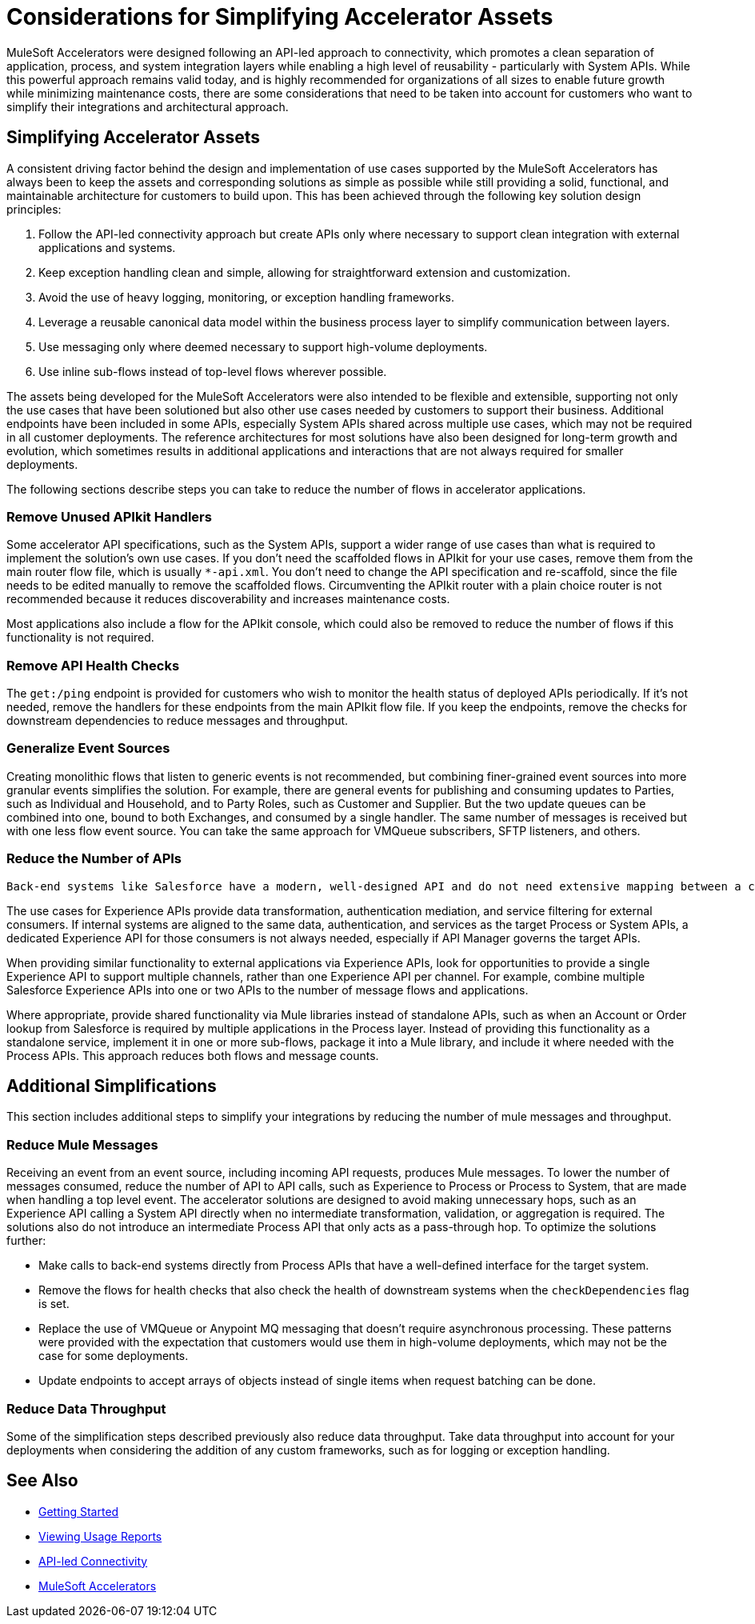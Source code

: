 # Considerations for Simplifying Accelerator Assets

MuleSoft Accelerators were designed following an API-led approach to connectivity, which promotes a clean separation of application, process, and system integration layers while enabling a high level of reusability - particularly with System APIs. While this powerful approach remains valid today, and is highly recommended for organizations of all sizes to enable future growth while minimizing maintenance costs, there are some considerations that need to be taken into account for customers who want to simplify their integrations and architectural approach. 

## Simplifying Accelerator Assets

A consistent driving factor behind the design and implementation of use cases supported by the MuleSoft Accelerators has always been to keep the assets and corresponding solutions as simple as possible while still providing a solid, functional, and maintainable architecture for customers to build upon. This has been achieved through the following key solution design principles:

. Follow the API-led connectivity approach but create APIs only where necessary to support clean integration with external applications and systems.
. Keep exception handling clean and simple, allowing for straightforward extension and customization. 
. Avoid the use of heavy logging, monitoring, or exception handling frameworks.
. Leverage a reusable canonical data model within the business process layer to simplify communication between layers.
. Use messaging only where deemed necessary to support high-volume deployments.
. Use inline sub-flows instead of top-level flows wherever possible.

The assets being developed for the MuleSoft Accelerators were also intended to be flexible and extensible, supporting not only the use cases that have been solutioned but also other use cases needed by customers to support their business. Additional endpoints have been included in some APIs, especially System APIs shared across multiple use cases, which may not be required in all customer deployments. The reference architectures for most solutions have also been designed for long-term growth and evolution, which sometimes results in additional applications and interactions that are not always required for smaller deployments. 

The following sections describe steps you can take to reduce the number of flows in accelerator applications.

### Remove Unused APIkit Handlers

Some accelerator API specifications, such as the System APIs, support a wider range of use cases than what is required to implement the solution's own use cases. If you don't need the scaffolded flows in APIkit for your use cases, remove them from the main router flow file, which is usually `*-api.xml`. You don't need to change the API specification and re-scaffold, since the file needs to be edited manually to remove the scaffolded flows. Circumventing the APIkit router with a plain choice router is not recommended because it reduces discoverability and increases maintenance costs.

Most applications also include a flow for the APIkit console, which could also be removed to reduce the number of flows if this functionality is not required.

### Remove API Health Checks

The `get:/ping` endpoint is provided for customers who wish to monitor the health status of deployed APIs periodically. If it's not needed, remove the handlers for these endpoints from the main APIkit flow file. If you keep the endpoints, remove the checks for downstream dependencies to reduce messages and throughput.

### Generalize Event Sources

Creating monolithic flows that listen to generic events is not recommended, but combining finer-grained event sources into more granular events simplifies the solution. For example, there are general events for publishing and consuming updates to Parties, such as Individual and Household, and to Party Roles, such as Customer and Supplier. But the two update queues can be combined into one, bound to both Exchanges, and consumed by a single handler. The same number of messages is received but with one less flow event source. You can take the same approach for VMQueue subscribers, SFTP listeners, and others.

### Reduce the Number of APIs

 Back-end systems like Salesforce have a modern, well-designed API and do not need extensive mapping between a canonical model and the back-end model. To recuce the number of message flows, consider making calls directly to the target system from the Process layer instead of through a dedicated System API.

The use cases for Experience APIs provide data transformation, authentication mediation, and service filtering for external consumers. If internal systems are aligned to the same data, authentication, and services as the target Process or System APIs, a dedicated Experience API for those consumers is not always needed, especially if API Manager governs the target APIs.

When providing similar functionality to external applications via Experience APIs, look for opportunities to provide a single Experience API to support multiple channels, rather than one Experience API per channel. For example, combine multiple Salesforce Experience APIs into one or two APIs to the number of message flows and applications.

Where appropriate, provide shared functionality via Mule libraries instead of standalone APIs, such as when an Account or Order lookup from Salesforce is required by multiple applications in the Process layer. Instead of providing this functionality as a standalone service, implement it in one or more sub-flows, package it into a Mule library, and include it where needed with the Process APIs. This approach reduces both flows and message counts.

## Additional Simplifications

This section includes additional steps to simplify your integrations by reducing the number of mule messages and throughput.

### Reduce Mule Messages

Receiving an event from an event source, including incoming API requests, produces Mule messages. To lower the number of messages consumed, reduce the number of API to API calls, such as Experience to Process or Process to System, that are made when handling a top level event. The accelerator solutions are designed to avoid making unnecessary hops, such as an Experience API calling a System API directly when no intermediate transformation, validation, or aggregation is required. The solutions also do not introduce an intermediate Process API that only acts as a pass-through hop. To optimize the solutions further:

* Make calls to back-end systems directly from Process APIs that have a well-defined interface for the target system.
* Remove the flows for health checks that also check the health of downstream systems when the `checkDependencies` flag is set.
* Replace the use of VMQueue or Anypoint MQ messaging that doesn't require asynchronous processing. These patterns were provided with the expectation that customers would use them in high-volume deployments, which may not be the case for some deployments.
* Update endpoints to accept arrays of objects instead of single items when request batching can be done.

### Reduce Data Throughput

Some of the simplification steps described previously also reduce data throughput. Take data throughput into account for your deployments when considering the addition of any custom frameworks, such as for logging or exception handling.

## See Also

* xref:getting-started.adoc[Getting Started]
* xref:general::usage-reports.adoc[Viewing Usage Reports]
* https://blogs.mulesoft.com/learn-apis/api-led-connectivity/[API-led Connectivity]
* xref:index.adoc[MuleSoft Accelerators]
